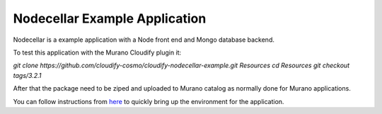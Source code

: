 Nodecellar Example Application
~~~~~~~~~~~~~~~~~~~~~~~~~~~~~~

Nodecellar is a example application with a Node front end and Mongo
database backend.

To test this application with the Murano Cloudify plugin it:

`git clone https://github.com/cloudify-cosmo/cloudify-nodecellar-example.git Resources`
`cd Resources`
`git checkout tags/3.2.1`

After that the package need to be ziped and uploaded to Murano catalog as
normally done for Murano applications.

You can follow instructions from `here <http://getcloudify.org/guide/3.2/quickstart.html>`_
to quickly bring up the environment for the application.
